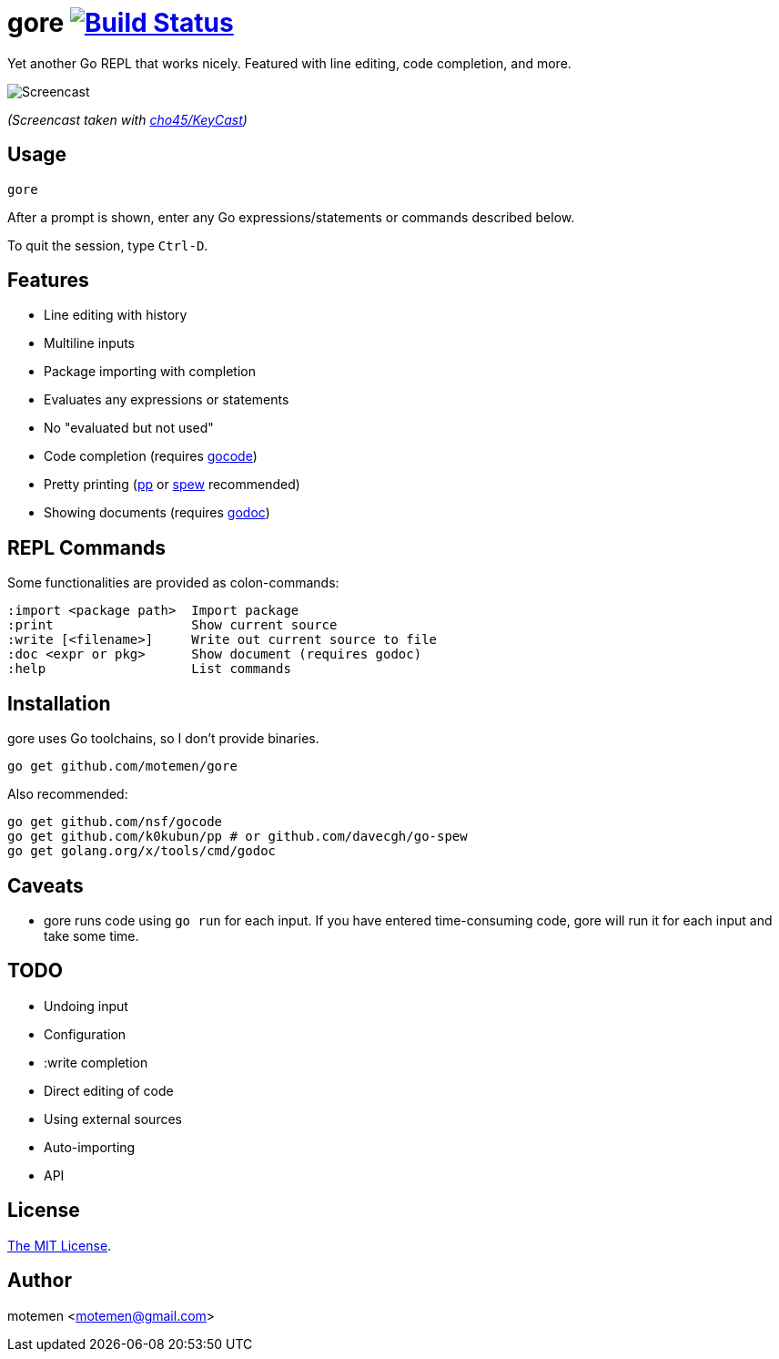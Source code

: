 = gore image:https://travis-ci.org/motemen/gore.svg?branch=master["Build Status", link="https://travis-ci.org/motemen/gore"]

Yet another Go REPL that works nicely. Featured with line editing, code completion, and more.

image::doc/screencast.gif[Screencast]

_(Screencast taken with https://github.com/cho45/KeyCast[cho45/KeyCast])_

== Usage

    gore

After a prompt is shown, enter any Go expressions/statements or commands described below.

To quit the session, type `Ctrl-D`.

== Features

* Line editing with history
* Multiline inputs
* Package importing with completion
* Evaluates any expressions or statements
* No "evaluated but not used"
* Code completion (requires https://github.com/nsf/gocode[gocode])
* Pretty printing (https://github.com/k0kubun/pp[pp] or https://github.com/davecgh/go-spew[spew] recommended)
* Showing documents (requires https://golang.org/x/tools/cmd/godoc[godoc])

== REPL Commands

Some functionalities are provided as colon-commands:

    :import <package path>  Import package
    :print                  Show current source
    :write [<filename>]     Write out current source to file
    :doc <expr or pkg>      Show document (requires godoc)
    :help                   List commands

== Installation

gore uses Go toolchains, so I don't provide binaries.

    go get github.com/motemen/gore

Also recommended:

    go get github.com/nsf/gocode
    go get github.com/k0kubun/pp # or github.com/davecgh/go-spew
    go get golang.org/x/tools/cmd/godoc

== Caveats

* gore runs code using `go run` for each input. If you have entered time-consuming code,
  gore will run it for each input and take some time.

== TODO

* Undoing input
* Configuration
* :write completion
* Direct editing of code
* Using external sources
* Auto-importing
* API

== License

link:./LICENSE[The MIT License].

== Author

motemen <motemen@gmail.com>
